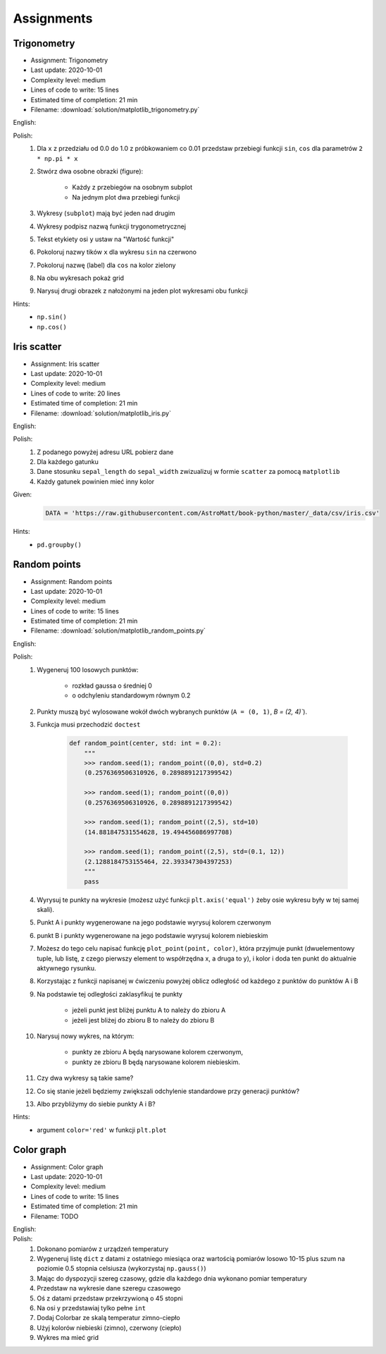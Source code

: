 Assignments
===========

Trigonometry
------------
* Assignment: Trigonometry
* Last update: 2020-10-01
* Complexity level: medium
* Lines of code to write: 15 lines
* Estimated time of completion: 21 min
* Filename: :download:`solution/matplotlib_trigonometry.py`

English:
    .. todo:: English Translation

Polish:
    #. Dla ``x`` z przedziału od 0.0 do 1.0 z próbkowaniem co 0.01 przedstaw przebiegi funkcji ``sin``, ``cos`` dla parametrów ``2 * np.pi * x``
    #. Stwórz dwa osobne obrazki (figure):

        * Każdy z przebiegów na osobnym subplot
        * Na jednym plot dwa przebiegi funkcji

    #. Wykresy (``subplot``) mają być jeden nad drugim
    #. Wykresy podpisz nazwą funkcji trygonometrycznej
    #. Tekst etykiety osi ``y`` ustaw na "Wartość funkcji"
    #. Pokoloruj nazwy tików ``x`` dla wykresu ``sin`` na czerwono
    #. Pokoloruj nazwę (label) dla ``cos`` na kolor zielony
    #. Na obu wykresach pokaż grid
    #. Narysuj drugi obrazek z nałożonymi na jeden plot wykresami obu funkcji

Hints:
    * ``np.sin()``
    * ``np.cos()``

Iris scatter
------------
* Assignment: Iris scatter
* Last update: 2020-10-01
* Complexity level: medium
* Lines of code to write: 20 lines
* Estimated time of completion: 21 min
* Filename: :download:`solution/matplotlib_iris.py`

English:
    .. todo:: English Translation

Polish:
    #. Z podanego powyżej adresu URL pobierz dane
    #. Dla każdego gatunku
    #. Dane stosunku ``sepal_length`` do ``sepal_width`` zwizualizuj w formie ``scatter`` za pomocą ``matplotlib``
    #. Każdy gatunek powinien mieć inny kolor

Given:
    .. code-block:: python

        DATA = 'https://raw.githubusercontent.com/AstroMatt/book-python/master/_data/csv/iris.csv'

Hints:
    * ``pd.groupby()``

Random points
-------------
* Assignment: Random points
* Last update: 2020-10-01
* Complexity level: medium
* Lines of code to write: 15 lines
* Estimated time of completion: 21 min
* Filename: :download:`solution/matplotlib_random_points.py`

English:
    .. todo:: English Translation

Polish:
    #. Wygeneruj 100 losowych punktów:

        * rozkład gaussa o średniej 0
        * o odchyleniu standardowym równym 0.2

    #. Punkty muszą być wylosowane wokół dwóch wybranych punktów (``A = (0, 1)``, `B = (2, 4)``).
    #. Funkcja musi przechodzić ``doctest``

        .. code-block:: python

            def random_point(center, std: int = 0.2):
                """
                >>> random.seed(1); random_point((0,0), std=0.2)
                (0.2576369506310926, 0.2898891217399542)

                >>> random.seed(1); random_point((0,0))
                (0.2576369506310926, 0.2898891217399542)

                >>> random.seed(1); random_point((2,5), std=10)
                (14.881847531554628, 19.494456086997708)

                >>> random.seed(1); random_point((2,5), std=(0.1, 12))
                (2.1288184753155464, 22.393347304397253)
                """
                pass

    #. Wyrysuj te punkty na wykresie (możesz użyć funkcji ``plt.axis('equal')`` żeby osie wykresu były w tej samej skali).
    #. Punkt A i punkty wygenerowane na jego podstawie wyrysuj kolorem czerwonym
    #. punkt B i punkty wygenerowane na jego podstawie wyrysuj kolorem niebieskim
    #. Możesz do tego celu napisać funkcję ``plot_point(point, color)``, która przyjmuje punkt (dwuelementowy tuple, lub listę, z czego pierwszy element to współrzędna x, a druga to y), i kolor i doda ten punkt do aktualnie aktywnego rysunku.
    #. Korzystając z funkcji napisanej w ćwiczeniu powyżej oblicz odległość od każdego z punktów do punktów A i B
    #. Na podstawie tej odległości zaklasyfikuj te punkty

        * jeżeli punkt jest bliżej punktu A to należy do zbioru A
        * jeżeli jest bliżej do zbioru B to należy do zbioru B

    #. Narysuj nowy wykres, na którym:

        * punkty ze zbioru A będą narysowane kolorem czerwonym,
        * punkty ze zbioru B będą narysowane kolorem niebieskim.

    #. Czy dwa wykresy są takie same?
    #. Co się stanie jeżeli będziemy zwiększali odchylenie standardowe przy generacji punktów?
    #. Albo przybliżymy do siebie punkty A i B?

Hints:
    * argument ``color='red'`` w funkcji ``plt.plot``

Color graph
-----------
* Assignment: Color graph
* Last update: 2020-10-01
* Complexity level: medium
* Lines of code to write: 15 lines
* Estimated time of completion: 21 min
* Filename: TODO

English:
    .. todo:: English Translation

Polish:
    #. Dokonano pomiarów z urządzeń temperatury
    #. Wygeneruj listę ``dict`` z datami z ostatniego miesiąca oraz wartością pomiarów losowo 10-15 plus szum na poziomie 0.5 stopnia celsiusza (wykorzystaj ``np.gauss()``)
    #. Mając do dyspozycji szereg czasowy, gdzie dla każdego dnia wykonano pomiar temperatury
    #. Przedstaw na wykresie dane szeregu czasowego
    #. Oś z datami przedstaw przekrzywioną o 45 stopni
    #. Na osi y przedstawiaj tylko pełne ``int``
    #. Dodaj Colorbar ze skalą temperatur zimno-ciepło
    #. Użyj kolorów niebieski (zimno), czerwony (ciepło)
    #. Wykres ma mieć grid
